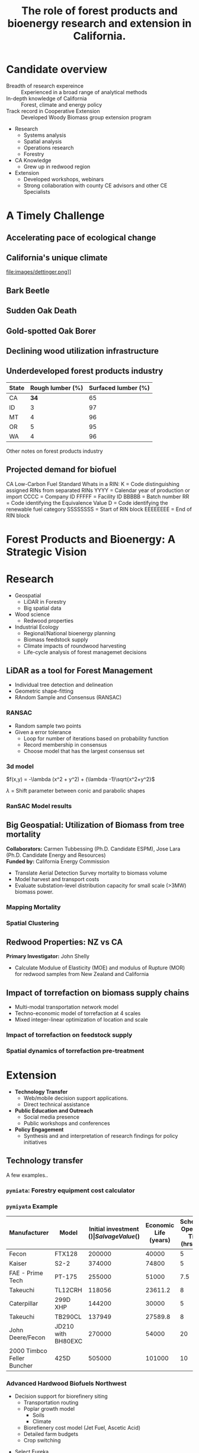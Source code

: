 #+TITLE: The role of forest products and bioenergy research and extension in California.
#+OPTIONS: num:nil
#+OPTIONS: toc:1
#+REVEAL_EXTRA_CSS: extra.css
#+REVEAL_SLIDE_HEADER: Peter Tittmann
#+REVEAL_SLIDE_FOOTER: CE Specialist in Bioenrgy and Wood Products
#+REVEAL_PLUGINS: (notes)

* Candidate overview
+ Breadth of research expereince :: Experienced in a broad range of analytical methods
+ In-depth knowledge of California :: Forest, climate and energy policy
+ Track record in Cooperative Extension :: Developed Woody Biomass group extension program
#+BEGIN_NOTES
+ Research
  + Systems analysis
  + Spatial analysis
  + Operations research
  + Forestry
+ CA Knowledge
  + Grew up in redwood region
+ Extension
  + Developed workshops, webinars
  + Strong collaboration with county CE advisors and other CE Specialists
#+END_NOTES

* A Timely Challenge
** Accelerating pace of ecological change
#+ATTR_HTML: :width 80%
[[file:images/co2_800k.png]] 
** California's unique climate
#+ATTR_HTML: :height 75%
file:images/dettinger.png]]
** Bark Beetle
[[./images/ca_deadtrees.jpeg]]
** Sudden Oak Death
[[file:images/sod_bigsur.jpg]]
** Gold-spotted Oak Borer
[[file:images/gsob.jpg]]
** Declining wood utilization infrastructure
[[./images/biomass_flows.png]]
** Underdeveloped forest products industry
#+ATTR_HTML: :width 100%
| State | Rough lumber (%) | Surfaced lumber (%) |
|-------+------------------+---------------------|
| CA    |           **34** |                  65 |
| ID    |                3 |                  97 |
| MT    |                4 |                  96 |
| OR    |                5 |                  95 |
| WA    |                4 |                  96 |

#+REVEAL_HTML: <font size="2">Source: 1. Western Wood Products Association. 2013 Statistical Yearbook of the Western Wood Products Association. Portland: Western Wood Products Association, 2013.</font>
#+BEGIN_NOTES
Other notes on forest products industry
#+END_NOTES
** Projected demand for biofuel 
[[./images/rin_demand.png]]
#+BEGIN_NOTES
CA Low-Carbon Fuel Standard
Whats in a RIN:
K = Code distinguishing assigned RINs from separated RINs
YYYY = Calendar year of production or import
CCCC = Company ID
FFFFF = Facility ID
BBBBB = Batch number
RR = Code identifying the Equivalence Value
D = Code identifying the renewable fuel category
SSSSSSSS = Start of RIN block
EEEEEEEE = End of RIN block
#+END_NOTES

* Forest Products and Bioenergy: A Strategic Vision


* Research
+ Geospatial
  + LiDAR in Forestry
  + Big spatial data
+ Wood science
  + Redwood properties
+ Industrial Ecology
  + Regional/National bioenergy planning
  + Biomass feedstock supply
  + Climate impacts of roundwood harvesting
  + Life-cycle analysis of forest managemet decisions

** LiDAR as a tool for Forest Management
+ Individual tree detection and delineation
+ Geometric shape-fitting
+ RAndom Sample and Consensus (RANSAC)

#+REVEAL_HTML: <font size="2">1. Tittmann P, Shafii S, Hartsough B, Hamman B. Tree detection, delineation, and measurement from LiDAR point clouds using RANSAC. In: Hirata Y et al., editor. Proceedings of Eleventh International Conference on LiDAR Applications for Assessing Forest Ecosystems (SilviLaser 2011) [Internet]. Hobart; 2011.</font>


*** RANSAC
[[./images/ransac.gif]]
#+BEGIN_NOTES
+ Random sample two points
+ Given a error tolerance
  + Loop for number of iterations based on probability function
  + Record membership in consensus 
  + Choose model that has the largest consensus set 
#+END_NOTES

*** 3d model
$f(x,y) = -\lambda (x^2 + y^2) + (\lambda -1)\sqrt{x^2+y^2}$

$\lambda$ = Shift parameter between conic and parabolic shapes

[[./images/convex.png]]
*** RanSAC Model results
[[./images/lidar_results.png]]

** Big Geospatial: Utilization of Biomass from tree mortality
*Collaborators:* Carmen Tubbessing (Ph.D. Candidate ESPM), Jose Lara (Ph.D. Candidate Energy and Resources)\\
*Funded by:* California Energy Commission

+ Translate Aerial Detection Survey mortality to biomass volume
+ Model harvest and transport costs
+ Evaluate substation-level distribution capacity for small scale (>3MW) biomass power.

*** Mapping Mortality
[[./images/carmen_map.png]]

*** Spatial Clustering
[[./images/jose_clusters.png]]
** Redwood Properties: NZ vs CA
*Primary Investigator:* John Shelly

+ Calculate Modulue of Elasticity (MOE) and modulus of Rupture (MOR) for redwood samples from New Zealand and California
[[./images/baldwin.png]]


** Impact of torrefaction on biomass supply chains
+ Multi-modal transportation network model
+ Techno-economic model of torrefaction at 4 scales
+ Mixed integer-linear optimization of location and scale \\

#+REVEAL_HTML: <font size="2">Li Y, Tittmann P, Parker N, Jenkins B. Economic impact of combined torrefaction and pelletization processes on forestry biomass supply. GCB Bioenergy [Internet]. 2016 Jul [cited 2016 Aug 11]; Available from: http://doi.wiley.com/10.1111/gcbb.12375</font>

*** Impact of torrefaction on feedstock supply
[[./images/tor_supply.png]]
*** Spatial dynamics of torrefaction pre-treatment
[[./images/tor_map.png]]

* Extension
+ *Technology Transfer*
  + Web/mobile decision support applications.
  + Direct technical assistance
+ *Public Education and Outreach*
  + Social media presence
  + Public workshops and conferences
+ *Policy Engagement*
  + Synthesis and and interpretation of research findings for policy initiatives

** Technology transfer
A few examples..
*** ~pymiata~: Forestry equipment cost calculator
[[./images/miyata.png]]

*** ~pymiyata~ Example
#+ATTR_HTML: :width 100% 
| Manufacturer               | Model              | Initial investment ($) | Salvage Value($) | Economic Life (years) | Scheduled Operating Time (hrs/year) | Productive Time (hrs/year) | Utilization Rate | Use Cost ($/PMH) |
|----------------------------+--------------------+------------------------+------------------+-----------------------+-------------------------------------+----------------------------+------------------+------------------|
| Fecon                      | FTX128             |                 200000 |            40000 |                     5 |                                1872 |                    1215.36 |      0.649230769 |        74.318588 |
| Kaiser                     | S2-2               |                 374000 |            74800 |                     5 |                                1872 |                    1215.36 |      0.649230769 |      115.7630803 |
| FAE - Prime Tech           | PT-175             |                 255000 |            51000 |                   7.5 |                                1872 |                    1215.36 |      0.649230769 |      76.47029789 |
| Takeuchi                   | TL12CRH            |                 118056 |          23611.2 |                     8 |                                1872 |                       1248 |      0.666666667 |         44.96581 |
| Caterpillar                | 299D XHP           |                 144200 |            30000 |                     5 |                                1872 |                    1215.36 |      0.649230769 |       59.3833117 |
| Takeuchi                   | TB290CL            |                 137949 |          27589.8 |                     8 |                                1872 |                    1215.36 |      0.649230769 |      44.51276035 |
| John Deere/Fecon           | JD210 with BH80EXC |                 270000 |            54000 |                    20 |                                1872 |                       1560 |      0.833333333 |      60.50512261 |
| 2000 Timbco Feller Buncher | 425D               |                 505000 |           101000 |                    10 |                                1872 |                       1755 |           0.9375 |      101.0949626 |

*** Advanced Hardwood Biofuels Northwest
+ Decision support for biorefinery siting
  + Transportation routing
  + Poplar growth model
    + Soils
    + Climate
  + Biorefienery cost model (Jet Fuel, Ascetic Acid)
  + Detailed farm budgets
  + Crop switching
#+BEGIN_NOTES
+ Select Eureka
+ 40 km
+ Jet Fuel
+ Select geometry
#+END_NOTES
[[http://ahb-dst.org/#map][AHB Decision Support Tool]]


* Notes
Treats:
Lack of external awareness of UC ANR
• Other agencies filling void without sciencebased
knowledge
• Cost of living and labor in California
• “Cottage Extension Programs” on other UC
campuses – lack of coordination and
collaboration
• Speed of information flow – quantity and
quality
• General population lacks scientific knowledge
• California water concerns
"The general disciplinary focus of this position is the sustainable use of forest and wood resources."

"The general disciplinary focus of this position is the sustainable use of forest and wood resources. Priority issues include life-cycle assessments and carbon cycles of forest products including wood-based bioenergy, efficiency and conservation in forest products and bioenergy technology, and the impacts of utilization on community development, economic, and environmental concerns. The CE Specialist in Forest Products and Biomass will develop and promote methods for efficient and environmentally acceptable utilization of wood resources and woody biomass and analyze the impacts of forest management practices and utilization on the ability of the state to meet its greenhouse gas emission goals. "
* Program Vision
